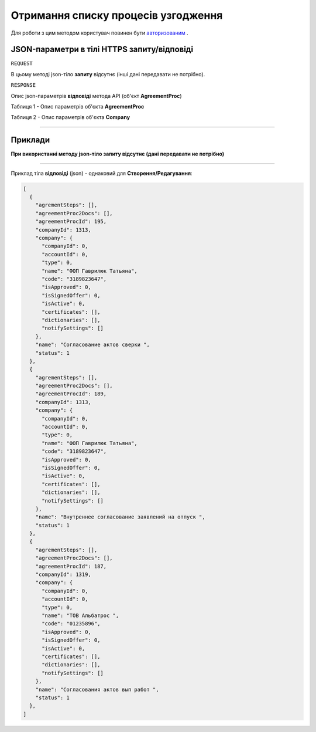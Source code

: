 #############################################################
**Отримання списку процесів узгодження**
#############################################################

Для роботи з цим методом користувач повинен бути `авторизованим <https://wiki-df.edin.ua/uk/latest/API_DOCflow/Methods/Authorization.html>`__ .

+--------------------------------------------------------------+--------------------------------------------------------------------------------------------------------------------------------+
|                       **Метод запиту**                       |                                                        **HTTPS POST**                                                          |
+==============================================================+================================================================================================================================+
| **Content-Type**                                             | application/json (тіло запиту/відповіді в json форматі в тілі HTTPS запиту)                                                     |
+--------------------------------------------------------------+--------------------------------------------------------------------------------------------------------------------------------+
| **URL запиту**                                               |   **https://doc.edin.ua/bdoc/agreement_procs**?search_pattern=%D1%81%D0%BE%D0%B3%D0%BB%D0%B0&company_id=1319&status=1&limit=30 |
+--------------------------------------------------------------+--------------------------------------------------------------------------------------------------------------------------------+
| **Параметри, що передаються в URL (разом з адресою методу)** | В рядку заголовка (Header) "Set-Cookie" обов'язково передається SID - токен, отриманий при авторизації                         |
|                                                              |                                                                                                                                |
|                                                              | **Опціональні url-параметри:(пошук та фільтри):**                                                                              |
|                                                              |                                                                                                                                |
|                                                              | **company_id** - ID компанії (вибірка за компанією)                                                                            |
|                                                              |                                                                                                                                |
|                                                              | **search_pattern** - пошук за назвою процесу                                                                                   |
|                                                              |                                                                                                                                |
|                                                              | **limit** - ліміт вибірки (за замовчанням=30)                                                                                  |
|                                                              |                                                                                                                                |
|                                                              | **status** - статус (1=активний; 2=заблокований)                                                                               |
+--------------------------------------------------------------+--------------------------------------------------------------------------------------------------------------------------------+

**JSON-параметри в тілі HTTPS запиту/відповіді**
*******************************************************************

``REQUEST``

В цьому методі json-тіло **запиту** відсутнє (інші дані передавати не потрібно).

``RESPONSE``

Опис json-параметрів **відповіді** метода API (об'єкт **AgreementProc**)

Таблиця 1 - Опис параметрів об'єкта **AgreementProc**

.. csv-table:: 
  :file: for_csv/AgreementProc.csv
  :widths:  1, 12, 41
  :header-rows: 1
  :stub-columns: 0

Таблиця 2 - Опис параметрів об'єкта **Company**

.. csv-table:: 
  :file: for_csv/Company.csv
  :widths:  1, 12, 41
  :header-rows: 1
  :stub-columns: 0

--------------

**Приклади**
*****************

**При використанні методу json-тіло запиту відсутнє (дані передавати не потрібно)**

--------------

Приклад тіла **відповіді** (json) - однаковий для **Створення/Редагування**: 

.. code:: ruby

  [
    {
      "agrementSteps": [],
      "agreementProc2Docs": [],
      "agreementProcId": 195,
      "companyId": 1313,
      "company": {
        "companyId": 0,
        "accountId": 0,
        "type": 0,
        "name": "ФОП Гаврилюк Татьяна",
        "code": "3189823647",
        "isApproved": 0,
        "isSignedOffer": 0,
        "isActive": 0,
        "certificates": [],
        "dictionaries": [],
        "notifySettings": []
      },
      "name": "Согласование актов сверки ",
      "status": 1
    },
    {
      "agrementSteps": [],
      "agreementProc2Docs": [],
      "agreementProcId": 189,
      "companyId": 1313,
      "company": {
        "companyId": 0,
        "accountId": 0,
        "type": 0,
        "name": "ФОП Гаврилюк Татьяна",
        "code": "3189823647",
        "isApproved": 0,
        "isSignedOffer": 0,
        "isActive": 0,
        "certificates": [],
        "dictionaries": [],
        "notifySettings": []
      },
      "name": "Внутреннее согласование заявлений на отпуск ",
      "status": 1
    },
    {
      "agrementSteps": [],
      "agreementProc2Docs": [],
      "agreementProcId": 187,
      "companyId": 1319,
      "company": {
        "companyId": 0,
        "accountId": 0,
        "type": 0,
        "name": "ТОВ Альбатрос ",
        "code": "01235896",
        "isApproved": 0,
        "isSignedOffer": 0,
        "isActive": 0,
        "certificates": [],
        "dictionaries": [],
        "notifySettings": []
      },
      "name": "Cогласования актов вып работ ",
      "status": 1
    },
  ]


